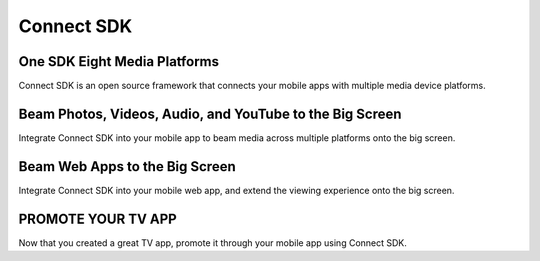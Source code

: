 Connect SDK
=============
One SDK Eight Media Platforms
------------------------------
.. image:: https://readthedocs.org/projects/connectsdk/badge/?version=latest
   :target: https://connectsdk.readthedocs.io/en/latest/?badge=latest
   :alt: Documentation Status

Connect SDK is an open source framework that connects your mobile apps
with multiple media device platforms.

.. raw:: html

    <div style="text-align: center; margin-bottom: 2em;">
    <iframe width="560" height="315" src="https://www.youtube.com/embed/-u7B_dQbTD4" frameborder="0" allow="accelerometer; autoplay; encrypted-media; gyroscope; picture-in-picture" allowfullscreen></iframe>
    </div>

Beam Photos, Videos, Audio, and YouTube to the Big Screen
----------------------------------------------------------
Integrate Connect SDK into your mobile app to beam media across multiple
platforms onto the big screen.

Beam Web Apps to the Big Screen
--------------------------------
Integrate Connect SDK into your mobile web app, and extend the viewing
experience onto the big screen.

PROMOTE YOUR TV APP
---------------------
Now that you created a great TV app, promote it through your mobile app
using Connect SDK.
